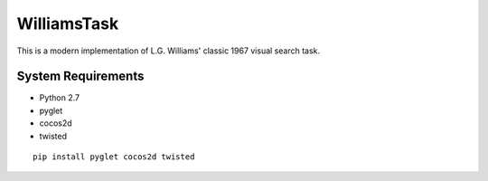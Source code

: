 ============
WilliamsTask
============

This is a modern implementation of L.G. Williams' classic 1967 visual search task.

System Requirements
-------------------

* Python 2.7
* pyglet
* cocos2d
* twisted

::

  pip install pyglet cocos2d twisted
